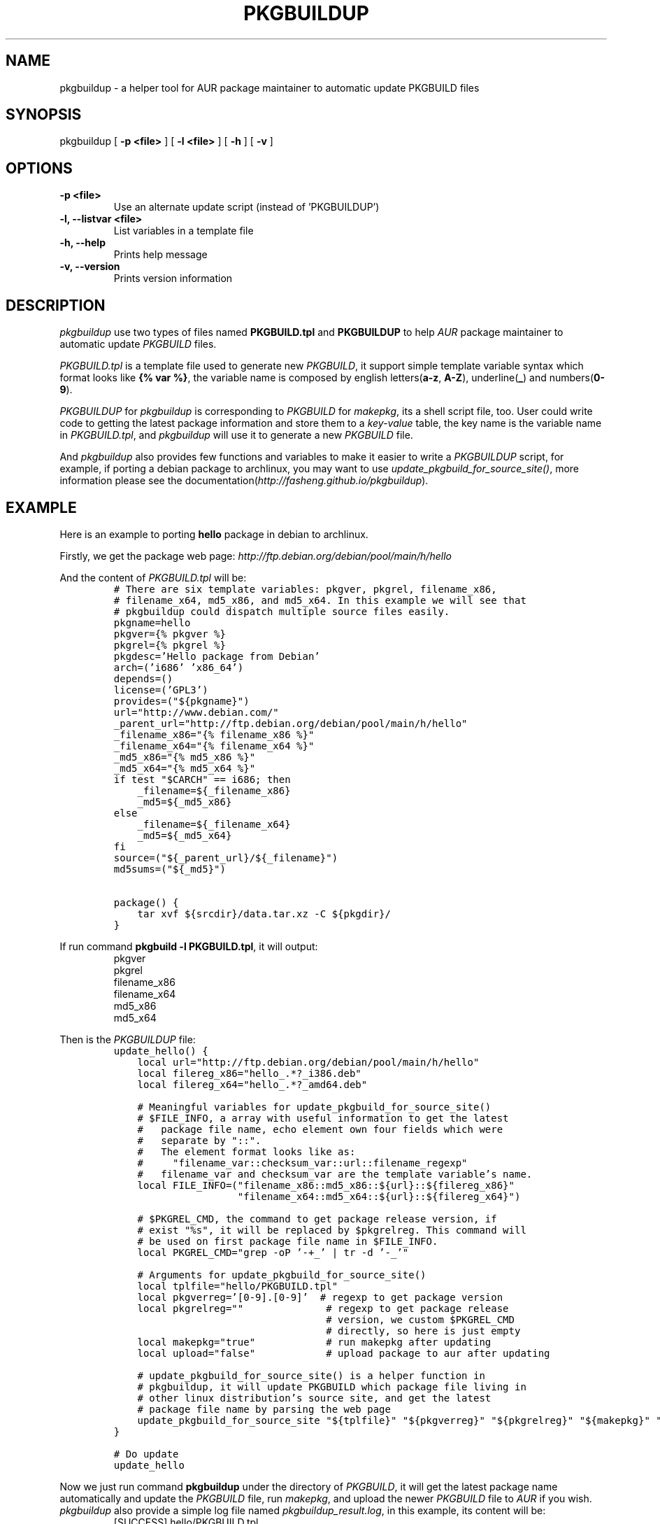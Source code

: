 .TH "PKGBUILDUP" "1" 

.SH "NAME"
.PP
pkgbuildup - a helper tool for AUR package maintainer to automatic update PKGBUILD files
.SH "SYNOPSIS"
.PP
pkgbuildup [ \fB-p <file>\fP ] [ \fB-l <file>\fP ] [ \fB-h\fP ] [ \fB-v\fP ]
.SH "OPTIONS"
.TP
\fB-p <file>                    \fP
Use an alternate update script (instead of 'PKGBUILDUP')
.TP
\fB-l, --listvar <file>         \fP
List variables in a template file
.TP
\fB-h, --help                   \fP
Prints help message
.TP
\fB-v, --version                \fP
Prints version information
.SH "DESCRIPTION"
.PP
\fIpkgbuildup\fP use two types of files named \fBPKGBUILD.tpl\fP and
\fBPKGBUILDUP\fP to help \fIAUR\fP package maintainer to automatic update
\fIPKGBUILD\fP files.

.PP
\fIPKGBUILD.tpl\fP is a template file used to generate new
\fIPKGBUILD\fP, it support simple template variable syntax which
format looks like \fB{% var %}\fP, the variable name is composed by
english letters(\fBa-z\fP, \fBA-Z\fP), underline(\fB_\fP) and numbers(\fB0-9\fP).

.PP
\fIPKGBUILDUP\fP for \fIpkgbuildup\fP is corresponding to \fIPKGBUILD\fP for
\fImakepkg\fP, its a shell script file, too. User could write code to
getting the latest package information and store them to a
\fIkey-value\fP table, the key name is the variable name in
\fIPKGBUILD.tpl\fP, and \fIpkgbuildup\fP will use it to generate a
new \fIPKGBUILD\fP file.

.PP
And \fIpkgbuildup\fP also provides few functions and variables to make
it easier to write a \fIPKGBUILDUP\fP script, for example, if porting
a debian package to archlinux, you may want to use
\fIupdate_pkgbuild_for_source_site()\fP, more information please see
the documentation(\fIhttp://fasheng.github.io/pkgbuildup\fP).
.SH "EXAMPLE"
.PP
Here is an example to porting \fBhello\fP package in debian to
archlinux.

.PP
Firstly, we get the package web page:
\fIhttp://ftp.debian.org/debian/pool/main/h/hello\fP

.PP
And the content of \fIPKGBUILD.tpl\fP will be:
.RS
.nf
\fC# There are six template variables: pkgver, pkgrel, filename_x86,
# filename_x64, md5_x86, and md5_x64. In this example we will see that
# pkgbuildup could dispatch multiple source files easily.
pkgname=hello
pkgver={% pkgver %}
pkgrel={% pkgrel %}
pkgdesc='Hello package from Debian'
arch=('i686' 'x86_64')
depends=()
license=('GPL3')
provides=("${pkgname}")
url="http://www.debian.com/"
_parent_url="http://ftp.debian.org/debian/pool/main/h/hello"
_filename_x86="{% filename_x86 %}"
_filename_x64="{% filename_x64 %}"
_md5_x86="{% md5_x86 %}"
_md5_x64="{% md5_x64 %}"
if test "$CARCH" == i686; then
    _filename=${_filename_x86}
    _md5=${_md5_x86}
else
    _filename=${_filename_x64}
    _md5=${_md5_x64}
fi
source=("${_parent_url}/${_filename}")
md5sums=("${_md5}")

package() {
    tar xvf ${srcdir}/data.tar.xz -C ${pkgdir}/
}
\fP
.fi
.RE

.PP
If run command \fBpkgbuild -l PKGBUILD.tpl\fP, it will output:
.RS
.nf
pkgver
pkgrel
filename_x86
filename_x64
md5_x86
md5_x64

.fi
.RE

.PP
Then is the \fIPKGBUILDUP\fP file:
.RS
.nf
\fCupdate_hello() {
    local url="http://ftp.debian.org/debian/pool/main/h/hello"
    local filereg_x86="hello_.*?_i386.deb"
    local filereg_x64="hello_.*?_amd64.deb"

    # Meaningful variables for update_pkgbuild_for_source_site()
    # $FILE_INFO, a array with useful information to get the latest
    #   package file name, echo element own four fields which were
    #   separate by "::".
    #   The element format looks like as:
    #     "filename_var::checksum_var::url::filename_regexp"
    #   filename_var and checksum_var are the template variable's name.
    local FILE_INFO=("filename_x86::md5_x86::${url}::${filereg_x86}"
                     "filename_x64::md5_x64::${url}::${filereg_x64}")

    # $PKGREL_CMD, the command to get package release version, if
    # exist "%s", it will be replaced by $pkgrelreg. This command will
    # be used on first package file name in $FILE_INFO.
    local PKGREL_CMD="grep -oP '\-\d+_' | tr -d '\-_'"

    # Arguments for update_pkgbuild_for_source_site()
    local tplfile="hello/PKGBUILD.tpl"
    local pkgverreg='[0-9]\.[0-9]'  # regexp to get package version
    local pkgrelreg=""              # regexp to get package release
                                    # version, we custom $PKGREL_CMD
                                    # directly, so here is just empty
    local makepkg="true"            # run makepkg after updating
    local upload="false"            # upload package to aur after updating

    # update_pkgbuild_for_source_site() is a helper function in
    # pkgbuildup, it will update PKGBUILD which package file living in
    # other linux distribution's source site, and get the latest
    # package file name by parsing the web page
    update_pkgbuild_for_source_site "${tplfile}" "${pkgverreg}" "${pkgrelreg}" "${makepkg}" "${upload}"
}

# Do update
update_hello
\fP
.fi
.RE

.PP
Now we just run command \fBpkgbuildup\fP under the directory of
\fIPKGBUILD\fP, it will get the latest package name automatically and
update the \fIPKGBUILD\fP file, run \fImakepkg\fP, and upload the newer
\fIPKGBUILD\fP file to \fIAUR\fP if you wish. \fIpkgbuildup\fP also provide a
simple log file named \fIpkgbuildup_result.log\fP, in this example,
its content will be:
.RS
.nf
[SUCCESS]  hello/PKGBUILD.tpl

.fi
.RE

.PP
So, you can see, \fIpkgbuildup\fP is easy to use, and not much code
needed, if used in conjunction with other tools like \fIcron\fP, it
maybe be more powerful.
.SH "LICENSE"
.PP
GNU General Public License, Version 3.0

